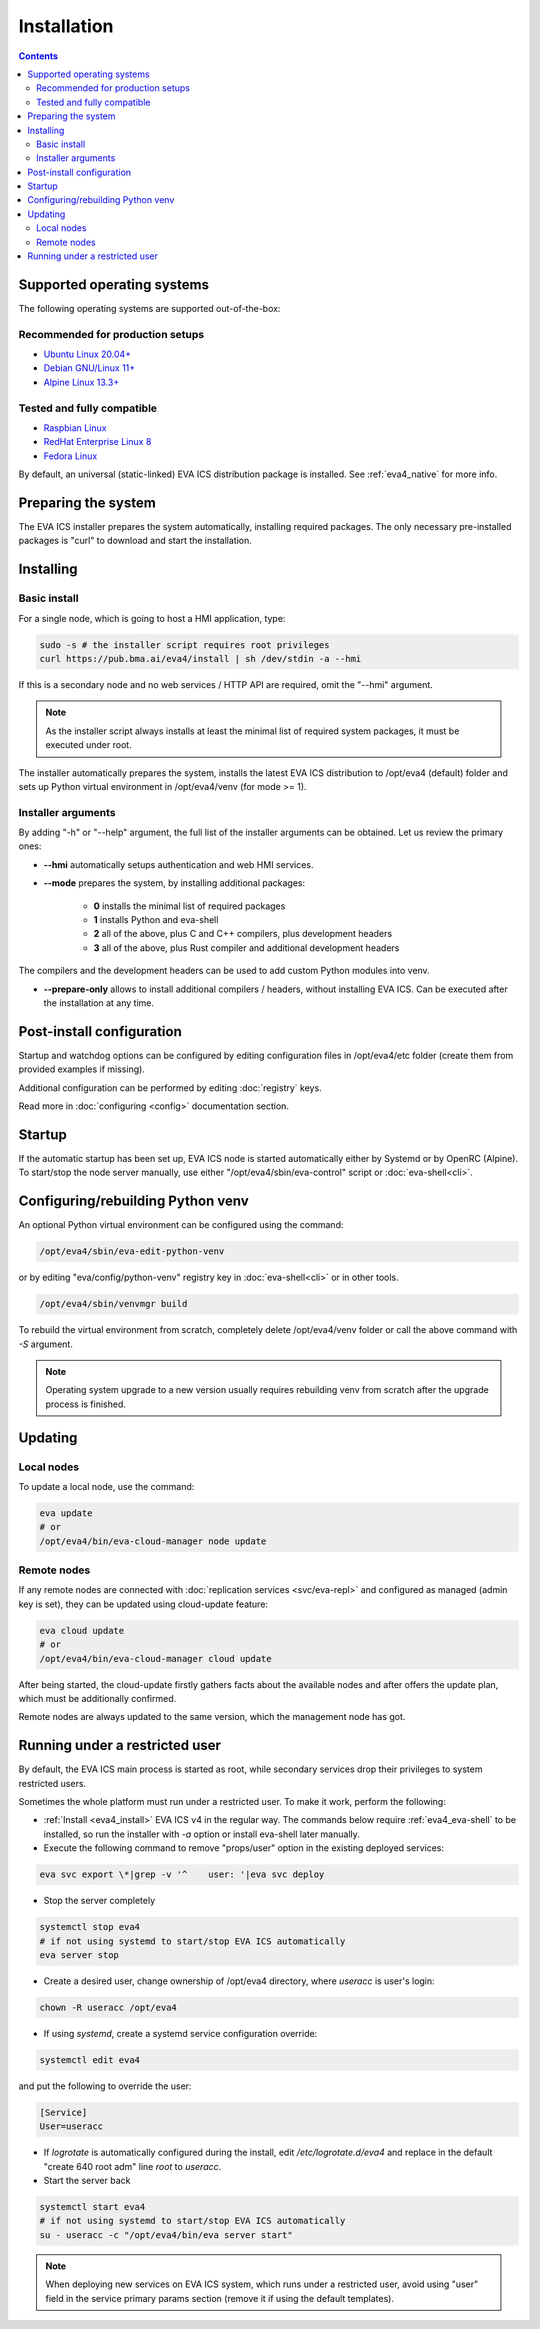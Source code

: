 Installation
************

.. contents::

.. _eva4_supported_os:

Supported operating systems
===========================

The following operating systems are supported out-of-the-box:

Recommended for production setups
---------------------------------

* `Ubuntu Linux 20.04+ <https://ubuntu.com>`_
* `Debian GNU/Linux 11+ <https://www.debian.org>`_
* `Alpine Linux 13.3+ <https://alpinelinux.org>`_

Tested and fully compatible
---------------------------

* `Raspbian Linux <https://www.raspberrypi.org>`_
* `RedHat Enterprise Linux 8 <https://www.redhat.com/en/technologies/linux-platforms/enterprise-linux/>`_
* `Fedora Linux <https://getfedora.org>`_

By default, an universal (static-linked) EVA ICS distribution package is
installed. See :ref:`eva4_native` for more info.

Preparing the system
====================

The EVA ICS installer prepares the system automatically, installing required
packages. The only necessary pre-installed packages is "curl" to download and
start the installation.

.. _eva4_install:

Installing
==========

Basic install
-------------

For a single node, which is going to host a HMI application, type:

.. code:: shell

    sudo -s # the installer script requires root privileges
    curl https://pub.bma.ai/eva4/install | sh /dev/stdin -a --hmi

If this is a secondary node and no web services / HTTP API are required, omit
the "--hmi" argument.

.. note::

    As the installer script always installs at least the minimal list of
    required system packages, it must be executed under root.

The installer automatically prepares the system, installs the latest EVA ICS
distribution to /opt/eva4 (default) folder and sets up Python virtual
environment in /opt/eva4/venv (for mode >= 1).

Installer arguments
-------------------

By adding "-h" or "--help" argument, the full list of the installer arguments
can be obtained. Let us review the primary ones:

* **--hmi** automatically setups authentication and web HMI services.

* **--mode** prepares the system, by installing additional packages:

    * **0** installs the minimal list of required packages
    
    * **1** installs Python and eva-shell

    * **2** all of the above, plus C and C++ compilers, plus development headers

    * **3** all of the above, plus Rust compiler and additional development headers

The compilers and the development headers can be used to add custom Python
modules into venv.

* **--prepare-only** allows to install additional compilers / headers, without
  installing EVA ICS. Can be executed after the installation at any time.

Post-install configuration
==========================

Startup and watchdog options can be configured by editing configuration files
in /opt/eva4/etc folder (create them from provided examples if missing).

Additional configuration can be performed by editing :doc:`registry` keys.

Read more in :doc:`configuring <config>` documentation section.

Startup
=======

If the automatic startup has been set up, EVA ICS node is started automatically
either by Systemd or by OpenRC (Alpine). To start/stop the node server
manually, use either "/opt/eva4/sbin/eva-control" script or
:doc:`eva-shell<cli>`.

Configuring/rebuilding Python venv
==================================

An optional Python virtual environment can be configured using the command:

.. code:: shell

    /opt/eva4/sbin/eva-edit-python-venv

or by editing "eva/config/python-venv" registry key in :doc:`eva-shell<cli>` or
in other tools.

.. code:: shell

    /opt/eva4/sbin/venvmgr build

To rebuild the virtual environment from scratch, completely delete
/opt/eva4/venv folder or call the above command with *-S* argument.

.. note::

    Operating system upgrade to a new version usually requires rebuilding venv
    from scratch after the upgrade process is finished.

.. _eva4_updating:

Updating
========

Local nodes
-----------

To update a local node, use the command:

.. code:: shell

    eva update
    # or
    /opt/eva4/bin/eva-cloud-manager node update

.. _eva4_cloud_updating:

Remote nodes
------------

If any remote nodes are connected with :doc:`replication services
<svc/eva-repl>` and configured as managed (admin key is set), they can be
updated using cloud-update feature:

.. code:: shell

    eva cloud update
    # or
    /opt/eva4/bin/eva-cloud-manager cloud update

After being started, the cloud-update firstly gathers facts about the available
nodes and after offers the update plan, which must be additionally confirmed.

Remote nodes are always updated to the same version, which the management node
has got.

Running under a restricted user
===============================

By default, the EVA ICS main process is started as root, while secondary
services drop their privileges to system restricted users.

Sometimes the whole platform must run under a restricted user. To make it work,
perform the following:

* :ref:`Install <eva4_install>` EVA ICS v4 in the regular way. The commands
  below require :ref:`eva4_eva-shell` to be installed, so run the installer
  with *-a* option or install eva-shell later manually.

* Execute the following command to remove "props/user" option in the existing
  deployed services:

.. code:: shell

    eva svc export \*|grep -v '^    user: '|eva svc deploy

* Stop the server completely

.. code:: shell

    systemctl stop eva4
    # if not using systemd to start/stop EVA ICS automatically
    eva server stop

* Create a desired user, change ownership of /opt/eva4 directory, where
  *useracc* is user's login:

.. code:: shell

    chown -R useracc /opt/eva4

* If using *systemd*, create a systemd service configuration override:

.. code:: shell

    systemctl edit eva4

and put the following to override the user:

.. code:: ini

    [Service]
    User=useracc

* If *logrotate* is automatically configured during the install, edit
  */etc/logrotate.d/eva4* and replace in the default "create 640 root adm" line
  *root* to *useracc*.

* Start the server back

.. code:: shell

    systemctl start eva4
    # if not using systemd to start/stop EVA ICS automatically
    su - useracc -c "/opt/eva4/bin/eva server start"

.. note::

    When deploying new services on EVA ICS system, which runs under a
    restricted user, avoid using "user" field in the service primary params
    section (remove it if using the default templates).
